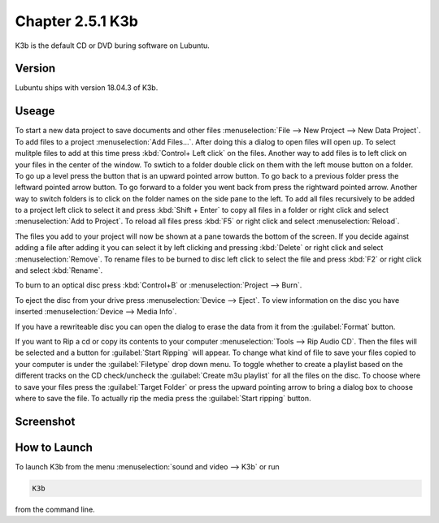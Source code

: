 Chapter 2.5.1 K3b
=================

K3b is the default CD or DVD buring software on Lubuntu. 

Version
-------
Lubuntu ships with version 18.04.3 of K3b.

Useage
------
To start a new data project to save documents and other files :menuselection:`File --> New Project --> New Data Project`. To add files to a project :menuselection:`Add Files...`. After doing this a dialog to open files will open up. To select mulitple files to add at this time press :kbd:`Control+ Left click` on the files. Another way to add files is to left click on your files in the center of the window. To swtich to a folder double click on them with the left mouse button on a folder. To go up a level press the button that is an upward pointed arrow button. To go back to a previous folder press the leftward pointed arrow button. To go forward to a folder you went back from press the rightward pointed arrow. Another way to switch folders is to click on the folder names on the side pane to the left. To add all files recursively to be added to a project left click to select it and press :kbd:`Shift + Enter` to copy all files in a folder or right click and select :menuselection:`Add to Project`. To reload all files press :kbd:`F5` or right click and select :menuselection:`Reload`.

The files you add to your project will now be shown at a pane towards the bottom of the screen. If you decide against adding a file after adding it you can select it by left clicking and pressing :kbd:`Delete` or right click and select :menuselection:`Remove`. To rename files to be burned to disc left click to select the file and press :kbd:`F2` or right click and select :kbd:`Rename`. 

To burn to an optical disc press :kbd:`Control+B` or :menuselection:`Project --> Burn`.

To eject the disc from your drive press :menuselection:`Device --> Eject`. To view information on the disc you have inserted :menuselection:`Device --> Media Info`.

If you have a rewriteable disc you can open the dialog to erase the data from it from the :guilabel:`Format` button. 

If you want to Rip a cd or copy its contents to your computer :menuselection:`Tools --> Rip Audio CD`. Then the files will be selected and a button for :guilabel:`Start Ripping` will appear. To change what kind of file to save your files copied to your computer is under the :guilabel:`Filetype` drop down menu. To toggle whether to create a playlist based on the different tracks on the CD check/uncheck the :guilabel:`Create m3u playlist` for all the files on the disc. To choose where to save your files press the :guilabel:`Target Folder` or press the upward pointing arrow to bring a dialog box to choose where to save the file. To actually rip the media press the :guilabel:`Start ripping` button. 

Screenshot
----------
.. image:: k3b.png

How to Launch
-------------
To launch K3b from the menu :menuselection:`sound and video --> K3b` or run 

.. code:: 

   K3b 
   
from the command line.
